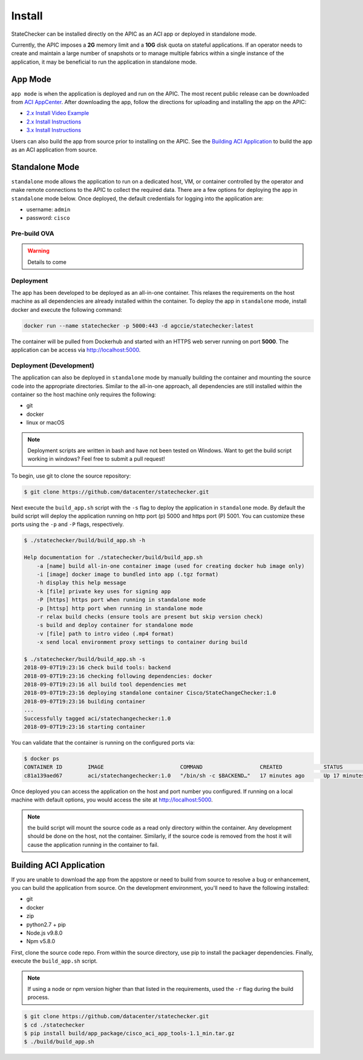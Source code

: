 Install
=======

StateChecker can be installed directly on the APIC as an ACI app or deployed in standalone mode.

Currently, the APIC imposes a **2G** memory limit and a **10G** disk quota on stateful applications.  
If an operator needs to create and maintain a large number of snapshots or to manage multiple
fabrics within a single instance of the application, it may be beneficial to run the application in
standalone mode.

App Mode
^^^^^^^^

``app mode`` is when the application is deployed and run on the APIC. 
The most recent public release can be downloaded from `ACI AppCenter <https://aciappcenter.cisco.com/statechangechecker-2-2-1n.html>`_.  
After downloading the app, follow the directions for uploading and installing the app on the APIC:

* `2.x Install Video Example <https://www.cisco.com/c/en/us/td/docs/switches/datacenter/aci/apic/sw/2-x/App_Center/video/cisco_aci_app_center_overview.html>`_
* `2.x Install Instructions <https://www.cisco.com/c/en/us/td/docs/switches/datacenter/aci/apic/sw/2-x/App_Center/developer_guide/b_Cisco_ACI_App_Center_Developer_Guide/b_Cisco_ACI_App_Center_Developer_Guide_chapter_0110.html#d11320e518a1635>`_
* `3.x Install Instructions <https://www.cisco.com/c/en/us/td/docs/switches/datacenter/aci/apic/sw/2-x/App_Center/developer_guide/b_Cisco_ACI_App_Center_Developer_Guide/b_Cisco_ACI_App_Center_Developer_Guide_chapter_0110.html#d11320e725a1635>`_

Users can also build the app from source prior to installing on the APIC.  See the 
`Building ACI Application`_ to build the app as an ACI application from source.  


Standalone Mode
^^^^^^^^^^^^^^^

``standalone`` mode allows the application to run on a dedicated host, VM, or container controlled by
the operator and make remote connections to the APIC to collect the required data. There are a few
options for deploying the app in ``standalone`` mode below.  Once deployed, the default credentials
for logging into the application are:

- username: ``admin``
- password: ``cisco``

Pre-build OVA
-------------

.. warning:: Details to come

Deployment
----------

The app has been developed to be deployed as an all-in-one container. This relaxes the requirements
on the host machine as all dependencies are already installed within the container.  To deploy the
app in ``standalone`` mode, install docker and execute the following command:

.. code-block:: bash

    docker run --name statechecker -p 5000:443 -d agccie/statechecker:latest

The container will be pulled from Dockerhub and started with an HTTPS web server running on port 
**5000**. The application can be access via `http://localhost:5000 <http://localhost:5000>`_.

Deployment (Development)
------------------------

The application can also be deployed in ``standalone`` mode by manually building the container and
mounting the source code into the appropriate directories. Similar to the all-in-one approach, all
dependencies are still installed within the container so the host machine only requires the
following:

- git
- docker
- linux or macOS

.. note:: Deployment scripts are written in bash and have not been tested on Windows.  Want to get 
    the build script working in windows? Feel free to submit a pull request!

To begin, use git to clone the source repository:

.. code-block:: bash

    $ git clone https://github.com/datacenter/statechecker.git

Next execute the ``build_app.sh`` script with the ``-s`` flag to deploy the application in 
``standalone`` mode. By default the build script will deploy the application running on http port 
(p) 5000 and https port (P) 5001. You can customize these ports using the ``-p`` and ``-P`` flags, 
respectively.

.. code-block:: bash

    $ ./statechecker/build/build_app.sh -h

    Help documentation for ./statechecker/build/build_app.sh
        -a [name] build all-in-one container image (used for creating docker hub image only)
        -i [image] docker image to bundled into app (.tgz format)
        -h display this help message
        -k [file] private key uses for signing app
        -P [https] https port when running in standalone mode
        -p [httsp] http port when running in standalone mode
        -r relax build checks (ensure tools are present but skip version check)
        -s build and deploy container for standalone mode
        -v [file] path to intro video (.mp4 format)
        -x send local environment proxy settings to container during build

    $ ./statechecker/build/build_app.sh -s
    2018-09-07T19:23:16 check build tools: backend
    2018-09-07T19:23:16 checking following dependencies: docker
    2018-09-07T19:23:16 all build tool dependencies met
    2018-09-07T19:23:16 deploying standalone container Cisco/StateChangeChecker:1.0
    2018-09-07T19:23:16 building container
    ...
    Successfully tagged aci/statechangechecker:1.0
    2018-09-07T19:23:16 starting container

You can validate that the container is running on the configured ports via:

.. code-block:: bash

    $ docker ps
    CONTAINER ID        IMAGE                        COMMAND                  CREATED             STATUS              PORTS                                         NAMES
    c81a139aed67        aci/statechangechecker:1.0   "/bin/sh -c $BACKEND…"   17 minutes ago      Up 17 minutes       0.0.0.0:5000->80/tcp, 0.0.0.0:5001->443/tcp   statechangechecker_1.0

Once deployed you can access the application on the host and port number you configured. If running 
on a local machine with default options, you would access the site at
`http://localhost:5000 <http://localhost:5000>`_.

.. note:: the build script will mount the source code as a read only directory within the container.
    Any development should be done on the host, not the container.  Similarly, if the source code is 
    removed from the host it will cause the application running in the container to fail.


Building ACI Application
^^^^^^^^^^^^^^^^^^^^^^^^

If you are unable to download the app from the appstore or need to build from source to resolve a
bug or enhancement, you can build the application from source. On the development environment, 
you'll need to have the following installed:

- git
- docker
- zip
- python2.7 + pip
- Node.js v9.8.0
- Npm v5.8.0

First, clone the source code repo. From within the source directory, use pip to install the packager
dependencies.  Finally, execute the ``build_app.sh`` script. 

.. note:: If using a node or npm version higher than that listed in the requirements, used the 
    ``-r`` flag during the build process.

.. code-block:: bash

    $ git clone https://github.com/datacenter/statechecker.git 
    $ cd ./statechecker
    $ pip install build/app_package/cisco_aci_app_tools-1.1_min.tar.gz
    $ ./build/build_app.sh


